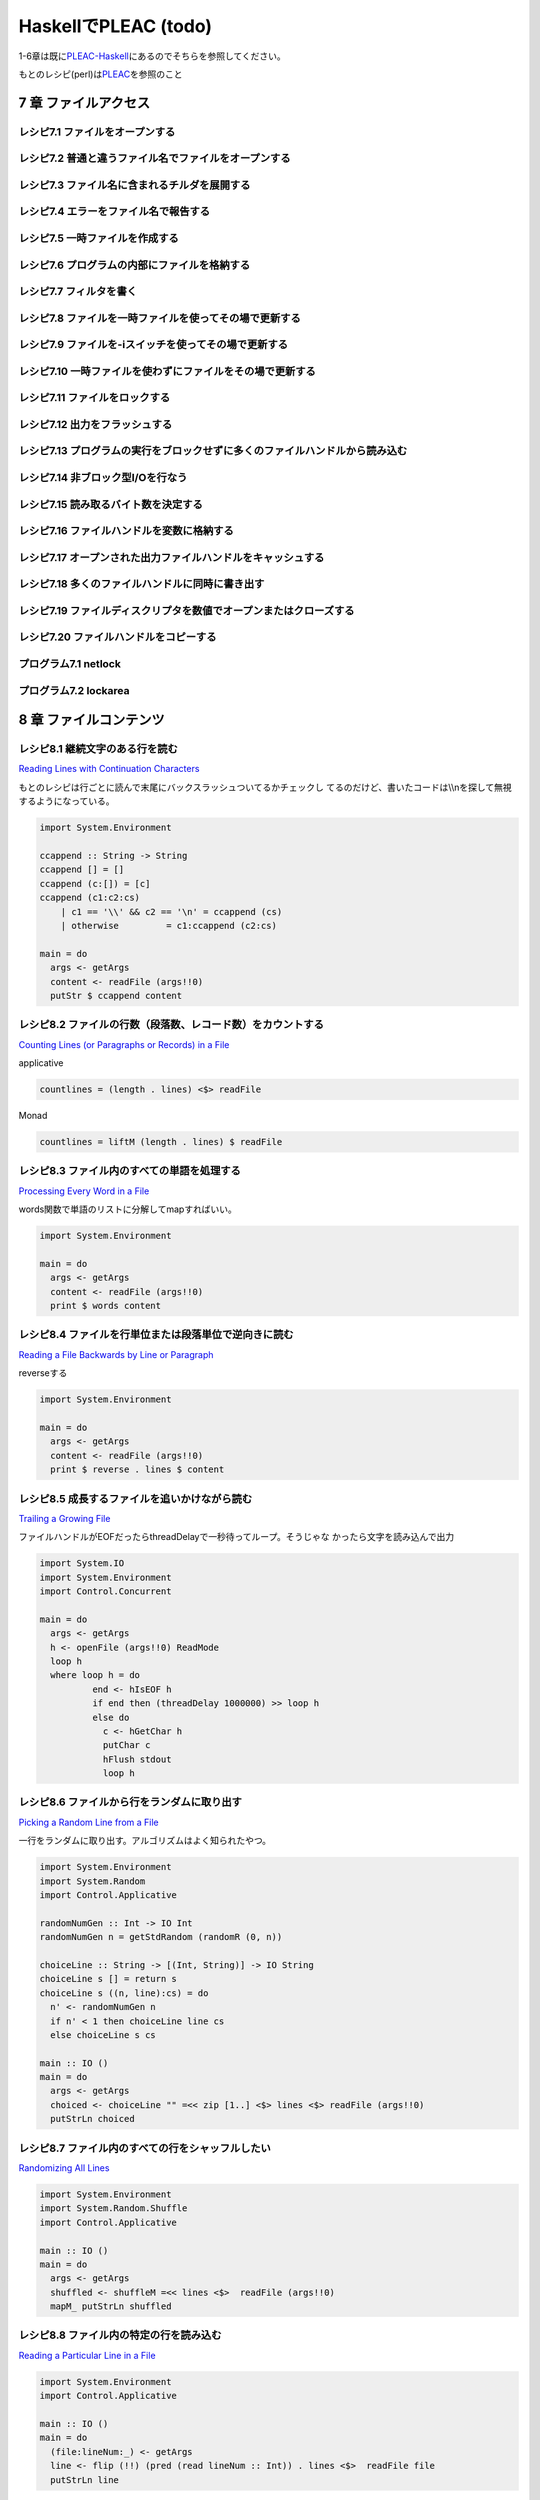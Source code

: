 =======================
 HaskellでPLEAC (todo)
=======================

1-6章は既に\ `PLEAC-Haskell <http://pleac.sourceforge.net/pleac_haskell/index.html>`_\ にあるのでそちらを参照してください。

もとのレシピ(perl)は\ `PLEAC <http://www.sarinaga.com/progtoy/perlcookbooklink.html>`_\ を参照のこと

7 章    ファイルアクセス
========================

レシピ7.1 ファイルをオープンする
--------------------------------

レシピ7.2 普通と違うファイル名でファイルをオープンする
------------------------------------------------------

レシピ7.3 ファイル名に含まれるチルダを展開する
----------------------------------------------

レシピ7.4 エラーをファイル名で報告する
---------------------------------------

レシピ7.5 一時ファイルを作成する
---------------------------------

レシピ7.6 プログラムの内部にファイルを格納する
-----------------------------------------------

レシピ7.7 フィルタを書く
-------------------------

レシピ7.8 ファイルを一時ファイルを使ってその場で更新する
---------------------------------------------------------

レシピ7.9 ファイルを-iスイッチを使ってその場で更新する
-------------------------------------------------------

レシピ7.10 一時ファイルを使わずにファイルをその場で更新する
-----------------------------------------------------------

レシピ7.11 ファイルをロックする
-------------------------------

レシピ7.12 出力をフラッシュする
-------------------------------

レシピ7.13 プログラムの実行をブロックせずに多くのファイルハンドルから読み込む
-----------------------------------------------------------------------------

レシピ7.14 非ブロック型I/Oを行なう
----------------------------------

レシピ7.15 読み取るバイト数を決定する
-------------------------------------

レシピ7.16 ファイルハンドルを変数に格納する
-------------------------------------------

レシピ7.17 オープンされた出力ファイルハンドルをキャッシュする
-------------------------------------------------------------

レシピ7.18 多くのファイルハンドルに同時に書き出す
-------------------------------------------------

レシピ7.19 ファイルディスクリプタを数値でオープンまたはクローズする
-------------------------------------------------------------------

レシピ7.20 ファイルハンドルをコピーする
---------------------------------------

プログラム7.1        netlock
----------------------------

プログラム7.2        lockarea
-----------------------------


8 章    ファイルコンテンツ
==========================

レシピ8.1 継続文字のある行を読む
---------------------------------

`Reading Lines with Continuation Characters <http://docstore.mik.ua/orelly/perl/cookbook/ch08_02.htm>`_ 

もとのレシピは行ごとに読んで末尾にバックスラッシュついてるかチェックし
てるのだけど、書いたコードは\\\\nを探して無視するようになっている。

.. code-block:: haskell

    import System.Environment
    
    ccappend :: String -> String
    ccappend [] = []
    ccappend (c:[]) = [c] 
    ccappend (c1:c2:cs)
        | c1 == '\\' && c2 == '\n' = ccappend (cs)
        | otherwise         = c1:ccappend (c2:cs)
    
    main = do
      args <- getArgs
      content <- readFile (args!!0)
      putStr $ ccappend content


レシピ8.2 ファイルの行数（段落数、レコード数）をカウントする
-------------------------------------------------------------

`Counting Lines (or Paragraphs or Records) in a File <http://docstore.mik.ua/orelly/perl/cookbook/ch08_03.htm>`_

applicative

.. code-block:: haskell

   countlines = (length . lines) <$> readFile

Monad

.. code-block:: haskell

   countlines = liftM (length . lines) $ readFile

レシピ8.3 ファイル内のすべての単語を処理する
---------------------------------------------

`Processing Every Word in a File <http://docstore.mik.ua/orelly/perl/cookbook/ch08_04.htm>`_

words関数で単語のリストに分解してmapすればいい。

.. code-block:: haskell

    import System.Environment
    
    main = do
      args <- getArgs
      content <- readFile (args!!0)
      print $ words content

レシピ8.4 ファイルを行単位または段落単位で逆向きに読む
-------------------------------------------------------

`Reading a File Backwards by Line or Paragraph <http://docstore.mik.ua/orelly/perl/cookbook/ch08_05.htm>`_ 

reverseする

.. code-block:: haskell

   import System.Environment
   
   main = do
     args <- getArgs
     content <- readFile (args!!0)
     print $ reverse . lines $ content

レシピ8.5 成長するファイルを追いかけながら読む
-----------------------------------------------

`Trailing a Growing File <http://docstore.mik.ua/orelly/perl/cookbook/ch08_06.htm>`_ 

ファイルハンドルがEOFだったらthreadDelayで一秒待ってループ。そうじゃな
かったら文字を読み込んで出力

.. code-block:: haskell

    import System.IO
    import System.Environment
    import Control.Concurrent
    
    main = do
      args <- getArgs
      h <- openFile (args!!0) ReadMode
      loop h
      where loop h = do 
              end <- hIsEOF h
              if end then (threadDelay 1000000) >> loop h
              else do
                c <- hGetChar h
                putChar c
                hFlush stdout
                loop h

レシピ8.6 ファイルから行をランダムに取り出す
---------------------------------------------

`Picking a Random Line from a File <http://docstore.mik.ua/orelly/perl/cookbook/ch08_07.htm>`_ 

一行をランダムに取り出す。アルゴリズムはよく知られたやつ。

.. code-block:: haskell

    import System.Environment
    import System.Random
    import Control.Applicative
    
    randomNumGen :: Int -> IO Int
    randomNumGen n = getStdRandom (randomR (0, n))
    
    choiceLine :: String -> [(Int, String)] -> IO String
    choiceLine s [] = return s
    choiceLine s ((n, line):cs) = do
      n' <- randomNumGen n
      if n' < 1 then choiceLine line cs
      else choiceLine s cs
    
    main :: IO ()
    main = do
      args <- getArgs
      choiced <- choiceLine "" =<< zip [1..] <$> lines <$> readFile (args!!0) 
      putStrLn choiced

レシピ8.7 ファイル内のすべての行をシャッフルしたい
---------------------------------------------------

`Randomizing All Lines <http://docstore.mik.ua/orelly/perl/cookbook/ch08_08.htm>`_ 

.. code-block:: haskell

    import System.Environment
    import System.Random.Shuffle
    import Control.Applicative
    
    main :: IO ()
    main = do
      args <- getArgs
      shuffled <- shuffleM =<< lines <$>  readFile (args!!0) 
      mapM_ putStrLn shuffled

レシピ8.8 ファイル内の特定の行を読み込む
-----------------------------------------

`Reading a Particular Line in a File <http://docstore.mik.ua/orelly/perl/cookbook/ch08_09.htm>`_ 

.. code-block:: haskell

    import System.Environment
    import Control.Applicative
    
    main :: IO ()
    main = do
      (file:lineNum:_) <- getArgs
      line <- flip (!!) (pred (read lineNum :: Int)) . lines <$>  readFile file 
      putStrLn line

レシピ8.9 可変長テキストフィールドを処理する
---------------------------------------------

レシピ8.10 ファイルの最後の行を削除する
---------------------------------------

レシピ8.11 バイナリファイルを処理する
-------------------------------------

レシピ8.12 ランダムアクセスI/Oを使用する
----------------------------------------

レシピ8.13 ランダムアクセスファイルを更新する
---------------------------------------------

レシピ8.14 バイナリファイルから文字列を読み取る
-----------------------------------------------

レシピ8.15 固定長レコードを読む
-------------------------------

レシピ8.16 configファイルを読む
-------------------------------

レシピ8.17 ファイルの信頼性をテストする
---------------------------------------

プログラム8.1 tailwtmp
----------------------

プログラム8.2 tctee
-------------------

プログラム8.3 laston
--------------------

9 章    ディレクトリ
====================

レシピ9.1 タイムスタンプを取得／設定する
-----------------------------------------

レシピ9.2 ファイルを削除する
-----------------------------

レシピ9.3 ファイルをコピーまたは移動する
-----------------------------------------

レシピ9.4 同じファイルに2つの異なる名前をつける
------------------------------------------------

レシピ9.5 ディレクトリ内のすべてのファイルを処理する
-----------------------------------------------------

レシピ9.6 パターンにマッチするファイル名のリストを取得する（グロブする）
-------------------------------------------------------------------------

レシピ9.7 ディレクトリ内のすべてのファイルを再帰的に処理する
-------------------------------------------------------------

レシピ9.8 ディレクトリとその中身を削除する
-------------------------------------------

レシピ9.9 ファイルをリネームする
---------------------------------

レシピ9.10 ファイル名をその構成要素に分割する
---------------------------------------------

プログラム9.1 symirror
-----------------------------

プログラム9.2 lst
------------------------

10章     サブルーチン
=====================

レシピ10.1 サブルーチンの引数にアクセスする
-------------------------------------------

レシピ10.2 変数を関数内に局所化する
-----------------------------------

レシピ10.3 永続的な局所変数を作成する
-------------------------------------

レシピ10.4 実行中の関数の名前を知る
-----------------------------------

レシピ10.5 配列やハッシュをリファレンスで渡す
---------------------------------------------

レシピ10.6 戻り値のコンテキストを調べる
---------------------------------------

レシピ10.7 名前付き引数を渡す
-----------------------------

レシピ10.8 いくつかの戻り値を捨てる
-----------------------------------

レシピ10.9 2つ以上の配列またはハッシュを返す
--------------------------------------------

レシピ10.10 エラーを返す
-------------------------------

レシピ10.11 関数の型宣言（プロトタイプ）
-----------------------------------------------

レシピ10.12 例外処理
---------------------------

レシピ10.13 グローバル変数を退避する
-------------------------------------------

レシピ10.14 関数を再定義する
-----------------------------------

レシピ10.15 AUTOLOADを使って未定義関数の呼び出しをトラップする
---------------------------------------------------------------------

レシピ10.16 サブルーチンをネスト（入れ子に）する
-------------------------------------------------------

プログラム10.1 メールをソートする
---------------------------------------

11章     リファレンスとレコード
===============================

レシピ11.1 配列のリファレンスを取得する
---------------------------------------

レシピ11.2 配列のハッシュを作成する
-----------------------------------

レシピ11.3 ハッシュのリファレンスを取得する
-------------------------------------------

レシピ11.4 関数へのリファレンスを取得する
-----------------------------------------

レシピ11.5 スカラーへのリファレンスを取得する
---------------------------------------------

レシピ11.6 スカラーリファレンスの配列を作成する
-----------------------------------------------

レシピ11.7 オブジェクトの代わりにクロージャを使用する
-----------------------------------------------------

レシピ11.8 メソッドへのリファレンスを作成する
---------------------------------------------

レシピ11.9 レコードを作成する
-----------------------------

レシピ11.10        ハッシュレコードをテキストファイルに書き出す（テキストファイルから読み込む）
-----------------------------------------------------------------------------------------------

レシピ11.11        データ構造体を出力する
-----------------------------------------

レシピ11.12        データ構造体をコピーする
-------------------------------------------

レシピ11.13        データ構造体をディスクに保存する
---------------------------------------------------

レシピ11.14        透過的な持続性データ構造体
---------------------------------------------

プログラム11.1       2分木
--------------------------

12章     パッケージ、ライブラリ、モジュール
===========================================

レシピ12.1 モジュールのインタフェースを定義する
-----------------------------------------------

レシピ12.2 requireまたはuseで発生したエラーをトラップする
---------------------------------------------------------

レシピ12.3 実行時までuseの実行を遅らせる
----------------------------------------

レシピ12.4 変数をモジュール内に局所化する
-----------------------------------------

レシピ12.5 呼び出し元のパッケージを知る
---------------------------------------

レシピ12.6 モジュールの後処理を自動化する
-----------------------------------------

レシピ12.7 自分自身のモジュールディレクトリを持つ
-------------------------------------------------

レシピ12.8 モジュールを配布する準備をする
-----------------------------------------

レシピ12.9 SelfLoaderを使ってモジュールの読み込みを高速化する
-------------------------------------------------------------

レシピ12.10        AutoLoaderを使ってモジュールの読み込みを高速化する
---------------------------------------------------------------------

レシピ12.11        組み込み関数をオーバーライドする
---------------------------------------------------

レシピ12.12        組み込み関数のようにエラーや警告を出力する
-------------------------------------------------------------

レシピ12.13        パッケージを間接的に参照する
-----------------------------------------------

レシピ12.14        h2phを使用してCの#includeファイルを変換する
--------------------------------------------------------------

レシピ12.15        h2xsでCのコードを使用したモジュールを作成する
----------------------------------------------------------------

レシピ12.16        PODでモジュールのコメントを書く
--------------------------------------------------

レシピ12.17        CPANモジュールをビルドおよびインストールする
---------------------------------------------------------------

プログラム12.1       モジュールテンプレート
-------------------------------------------

プログラム12.2       インストールしたモジュールのバージョンと説明を検索する
---------------------------------------------------------------------------

13章     クラス、オブジェクト、tie
==================================

レシピ13.1 オブジェクトを作成する
---------------------------------

レシピ13.2 オブジェクトを破壊する
---------------------------------

レシピ13.3 インスタンスデータを管理する
---------------------------------------

レシピ13.4 クラスデータを管理する
---------------------------------

レシピ13.5 クラスを構造体として使う
-----------------------------------

レシピ13.6 オブジェクトを複製する
---------------------------------

レシピ13.7 メソッドを間接的に呼び出す
-------------------------------------

レシピ13.8 サブクラス関係かどうか判定する
-----------------------------------------

レシピ13.9 継承可能なクラスを書く
---------------------------------

レシピ13.10        オーバーライドされたメソッドにアクセスする
-------------------------------------------------------------

レシピ13.11        AUTOLOADを使って属性メソッドを生成する
---------------------------------------------------------

レシピ13.12        データ継承に関する問題を解決する
---------------------------------------------------

レシピ13.13        環状データ構造を扱う
---------------------------------------

レシピ13.14        演算子をオーバーロードする
---------------------------------------------

レシピ13.15        tieを使ってマジック変数を作成する
----------------------------------------------------

14章     データベースアクセス
=============================

レシピ14.1 DBMファイルを作成／使用する
--------------------------------------

レシピ14.2 DBMファイルを空にする
--------------------------------

レシピ14.3 異なるDBMファイルに変換する
--------------------------------------

レシピ14.4 DBMファイルをマージする
----------------------------------

レシピ14.5 DBMファイルをロックする
----------------------------------

レシピ14.6 大規模なDBMファイルをソートする
------------------------------------------

レシピ14.7 テキストファイルをデータベース配列として扱う
-------------------------------------------------------

レシピ14.8 DBMファイルに複雑なデータを格納する
----------------------------------------------

レシピ14.9 永続的なデータ
-------------------------

レシピ14.10        DBIおよびDBDを使用してSQLコマンドを実行する
--------------------------------------------------------------

15章     ユーザインタフェース
=============================

レシピ15.1 プログラムの引数を解析する
-------------------------------------

レシピ15.2 プログラムがインタラクティブに動作しているかどうかを判定する
-----------------------------------------------------------------------

レシピ15.3 画面を消去する
-------------------------

レシピ15.4 端末またはウィンドウのサイズを調べる
-----------------------------------------------

レシピ15.5 テキストの色を変える
-------------------------------

レシピ15.6 キーボードから読み取る
---------------------------------

レシピ15.7 端末でビープ音を鳴らす
---------------------------------

レシピ15.8 POSIX termiosを使用する
----------------------------------

レシピ15.9 入力待ちをチェックする
---------------------------------

レシピ15.10        パスワードを読む
-----------------------------------

レシピ15.11        入力を編集する
---------------------------------

レシピ15.12        画面を制御する
---------------------------------

レシピ15.13        Expectモジュールを使って別のプログラムを制御する
-------------------------------------------------------------------

レシピ15.14        Tkを使ってメニューを作成する
-----------------------------------------------

レシピ15.15        Tkでダイアログボックスを作成する
---------------------------------------------------

レシピ15.16        Tkのウィンドウサイズ変更イベントに応答する
-------------------------------------------------------------

レシピ15.17        Windows Perl/Tkを使ってDOS窓が表示されないようにする
-----------------------------------------------------------------------

プログラム15.1       小さなtermcapプログラム
--------------------------------------------

プログラム15.2       tkshufflepod
---------------------------------

16章     プロセス管理とプロセス間通信
=====================================

レシピ16.1 プログラムの出力を収集する
-------------------------------------

レシピ16.2 別のプログラムを起動する
-----------------------------------

レシピ16.3 現在のプログラムを別のプログラムで置換する
-----------------------------------------------------

レシピ16.4 別のプログラムと読み書きする
---------------------------------------

レシピ16.5 自分の出力をフィルタリングする
-----------------------------------------

レシピ16.6 入力を前処理する
---------------------------

レシピ16.7 プログラムのSTDERRを読み込む
---------------------------------------

レシピ16.8 相手プログラムの入力と出力を制御する
-----------------------------------------------

レシピ16.9 相手プログラムの入力、出力、エラー出力を制御する
-----------------------------------------------------------

レシピ16.10        関連プロセス間で通信する
-------------------------------------------

レシピ16.11        名前付きパイプを使ってプロセスをファイルのように見せる
-------------------------------------------------------------------------

レシピ16.12        異なるプロセス間で変数を共有する
---------------------------------------------------

レシピ16.13        使用可能なシグナルを一覧表示する
---------------------------------------------------

レシピ16.14        シグナルを送信する
-------------------------------------

レシピ16.15        シグナルハンドラを設定する
---------------------------------------------

レシピ16.16        一時的にシグナルハンドラを上書きする
-------------------------------------------------------

レシピ16.17        シグナルハンドラを書く
-----------------------------------------

レシピ16.18        Ctrl-Cを捕捉する
-----------------------------------

レシピ16.19        ゾンビプロセスの蓄積を避ける
-----------------------------------------------

レシピ16.20        シグナルをブロックする
-----------------------------------------

レシピ16.21        操作をタイムアウトにする
-------------------------------------------

プログラム16.1       sigrand
----------------------------

17章     ソケット
=================

レシピ17.1 TCPクライアントを書く
--------------------------------

レシピ17.2 TCPサーバを書く
--------------------------

レシピ17.3 TCPを介して通信する
------------------------------

レシピ17.4 UDPクライアントをセットアップする
--------------------------------------------

レシピ17.5 UDPサーバをセットアップする
--------------------------------------

レシピ17.6 UNIXドメインソケットを使う
-------------------------------------

レシピ17.7 ソケットの他方の端を特定する
---------------------------------------

レシピ17.8 自分自身の名前とアドレスを知る
-----------------------------------------

レシピ17.9 forkした後、ソケットをクローズする
---------------------------------------------

レシピ17.10        双方向クライアントを書く
-------------------------------------------

レシピ17.11        サーバをforkする
-----------------------------------

レシピ17.12        サーバをあらかじめforkしておく
-------------------------------------------------

レシピ17.13        forkしないサーバ
-----------------------------------

レシピ17.14        マルチホームドサーバを書く
---------------------------------------------

レシピ17.15        デーモンを作成する
-------------------------------------

レシピ17.16        要求に応じてサーバを再起動する
-------------------------------------------------

プログラム17.1       backsniff
------------------------------

プログラム17.2       fwdport
----------------------------

18章     インターネットサービス
===============================

レシピ18.1 単純なDNSルックアップ
--------------------------------

レシピ18.2 FTPクライアントになる
--------------------------------

レシピ18.3 メールを送信する
---------------------------

レシピ18.4 Usenetニュースメッセージの購読と投稿
-----------------------------------------------

レシピ18.5 POP3を使ってメールを読む
-----------------------------------

レシピ18.6 プログラムからtelnetをシミュレートする
-------------------------------------------------

レシピ18.7 マシンをpingする
---------------------------

レシピ18.8 Whoisを使用してInterNICから情報を検索する
----------------------------------------------------

プログラム18.1       expnとvrfy
-------------------------------

19章     CGIプログラミング
==========================

レシピ19.1 CGIスクリプトを書く
------------------------------

レシピ19.2 エラーメッセージをリダイレクトする
---------------------------------------------

レシピ19.3 500 Server Errorに対処する
-------------------------------------

レシピ19.4 安全なCGIプログラムを書く
------------------------------------

レシピ19.5 CGIスクリプトの効率アップを図る
------------------------------------------

レシピ19.6 シェルエスケープなしでコマンドを実行する
---------------------------------------------------

レシピ19.7 HTMLショートカット関数を使ってHTML形式のリストや表を簡単に作成する
-----------------------------------------------------------------------------

レシピ19.8 別のロケーションにリダイレクトする
---------------------------------------------

レシピ19.9 HTTPによるやり取りを直接デバッグする
-----------------------------------------------

レシピ19.10        クッキーを管理する
-------------------------------------

レシピ19.11        Stickyウィジェットを作成する
-----------------------------------------------

レシピ19.12        マルチスクリーンCGIスクリプトを書く
------------------------------------------------------

レシピ19.13        フォームをファイルまたはメールパイプに保存する
-----------------------------------------------------------------

プログラム19.1       chemiserie
-------------------------------

20章     Webオートメーション
============================

レシピ20.1 特定のURLからドキュメント抽出する
--------------------------------------------

レシピ20.2 フォームの自動送信
-----------------------------

レシピ20.3 URLを取り出す
------------------------

レシピ20.4 ASCIIテキストをHTMLに変換する
----------------------------------------

レシピ20.5 HTMLからASCIIテキストに変換する
------------------------------------------

レシピ20.6 HTMLタグを取り出す／削除する
---------------------------------------

レシピ20.7 切れたリンクを見つける
---------------------------------

レシピ20.8 最新のリンクを見つける
---------------------------------

レシピ20.9 HTMLテンプレートを作成する
-------------------------------------

レシピ20.10        Webページをミラーリングする
----------------------------------------------

レシピ20.11        ロボットを作成する
-------------------------------------

レシピ20.12        Webサーバのログファイルを解析する
----------------------------------------------------

レシピ20.13        サーバログを処理する
---------------------------------------

プログラム20.1       htmlsub
----------------------------

プログラム20.2 hrefsub
----------------------

